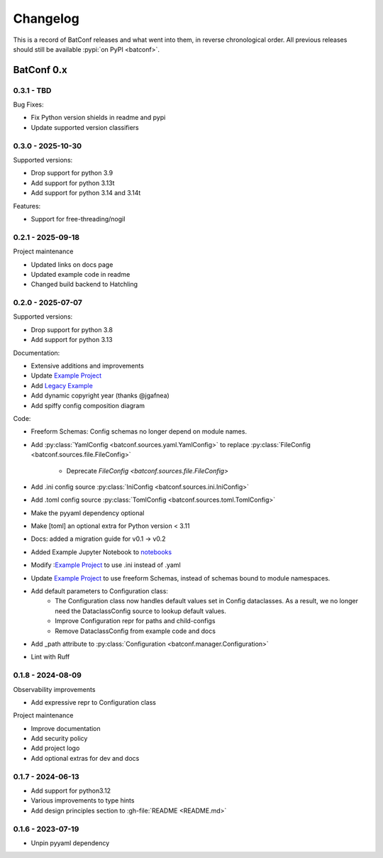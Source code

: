 =========
Changelog
=========

This is a record of BatConf releases and what went into them,
in reverse chronological order.
All previous releases should still be available
:pypi:`on PyPI <batconf>`.


BatConf 0.x
==============

.. only:: has_release_file

    --------------------
    Current pull request
    --------------------

    .. include:: ../RELEASE.rst

.. _v0.3.1:

------------------
0.3.1 - TBD
------------------

Bug Fixes:

* Fix Python version shields in readme and pypi
* Update supported version classifiers

.. _v0.3.0:

------------------
0.3.0 - 2025-10-30
------------------

Supported versions:

* Drop support for python 3.9
* Add support for python 3.13t
* Add support for python 3.14 and 3.14t

Features:

* Support for free-threading/nogil


.. _v0.2.1:

------------------
0.2.1 - 2025-09-18
------------------

Project maintenance

* Updated links on docs page
* Updated example code in readme
* Changed build backend to Hatchling



.. _v0.2.0:

------------------
0.2.0 - 2025-07-07
------------------

Supported versions:

* Drop support for python 3.8
* Add support for python 3.13

Documentation:

* Extensive additions and improvements
* Update `Example Project <https://github.com/lundybernard/batconf/tree/main/tests/example>`_
* Add `Legacy Example <https://github.com/lundybernard/batconf/tree/main/tests/example-legacy>`_
* Add dynamic copyright year (thanks @jgafnea)
* Add spiffy config composition diagram

Code:

* Freeform Schemas: Config schemas no longer depend on module names.
* Add :py:class:`YamlConfig <batconf.sources.yaml.YamlConfig>` to replace
  :py:class:`FileConfig <batconf.sources.file.FileConfig>`
    * Deprecate `FileConfig <batconf.sources.file.FileConfig>`
* Add .ini config source :py:class:`IniConfig <batconf.sources.ini.IniConfig>`
* Add .toml config source :py:class:`TomlConfig <batconf.sources.toml.TomlConfig>`
* Make the pyyaml dependency optional
* Make [toml] an optional extra for Python version < 3.11
* Docs: added a migration guide for v0.1 -> v0.2
* Added Example Jupyter Notebook to `notebooks <https://github.com/lundybernard/batconf/tree/main/notebooks/>`_
* Modify :`Example Project <https://github.com/lundybernard/batconf/tree/main/tests/example>`_
  to use .ini instead of .yaml
* Update `Example Project <https://github.com/lundybernard/batconf/tree/main/tests/example>`_
  to use freeform Schemas, instead of schemas bound to module namespaces.
* Add default parameters to Configuration class:
    * The Configuration class now handles default values set in Config
      dataclasses.  As a result, we no longer need the DataclassConfig source
      to lookup default values.
    * Improve Configuration repr for paths and child-configs
    * Remove DataclassConfig from example code and docs
* Add _path attribute to :py:class:`Configuration <batconf.manager.Configuration>`
* Lint with Ruff


.. _v0.1.8:

--------------------
0.1.8 - 2024-08-09
--------------------

Observability improvements

* Add expressive repr to Configuration class

Project maintenance

* Improve documentation
* Add security policy
* Add project logo
* Add optional extras for dev and docs

.. _v0.1.7:

--------------------
0.1.7 - 2024-06-13
--------------------

* Add support for python3.12
* Various improvements to type hints
* Add design principles section to :gh-file:`README <README.md>`

.. _v0.1.6:

--------------------
0.1.6 - 2023-07-19
--------------------

* Unpin pyyaml dependency
